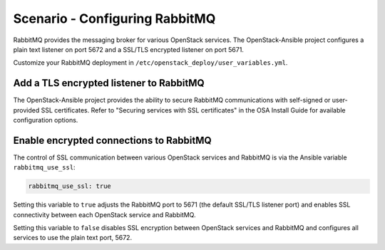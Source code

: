 ===============================
Scenario - Configuring RabbitMQ
===============================

RabbitMQ provides the messaging broker for various OpenStack services.
The OpenStack-Ansible project configures a plain text listener on port
5672 and a SSL/TLS encrypted listener on port 5671.

Customize your RabbitMQ deployment in
``/etc/openstack_deploy/user_variables.yml``.

Add a TLS encrypted listener to RabbitMQ
~~~~~~~~~~~~~~~~~~~~~~~~~~~~~~~~~~~~~~~~

The OpenStack-Ansible project provides the ability to secure RabbitMQ
communications with self-signed or user-provided SSL certificates.
Refer to "Securing services with SSL certificates" in the OSA Install
Guide for available configuration options.

Enable encrypted connections to RabbitMQ
~~~~~~~~~~~~~~~~~~~~~~~~~~~~~~~~~~~~~~~~

The control of SSL communication between various OpenStack services
and RabbitMQ is via the Ansible variable ``rabbitmq_use_ssl``:

.. code-block:: yaml

   rabbitmq_use_ssl: true

Setting this variable to ``true`` adjusts the RabbitMQ port to 5671
(the default SSL/TLS listener port) and enables SSL connectivity
between each OpenStack service and RabbitMQ.

Setting this variable to ``false`` disables SSL encryption between
OpenStack services and RabbitMQ and configures all services to
use the plain text port, 5672.
